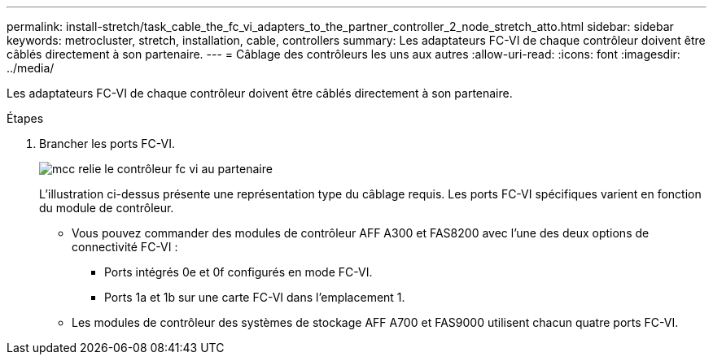 ---
permalink: install-stretch/task_cable_the_fc_vi_adapters_to_the_partner_controller_2_node_stretch_atto.html 
sidebar: sidebar 
keywords: metrocluster, stretch, installation, cable, controllers 
summary: Les adaptateurs FC-VI de chaque contrôleur doivent être câblés directement à son partenaire. 
---
= Câblage des contrôleurs les uns aux autres
:allow-uri-read: 
:icons: font
:imagesdir: ../media/


[role="lead"]
Les adaptateurs FC-VI de chaque contrôleur doivent être câblés directement à son partenaire.

.Étapes
. Brancher les ports FC-VI.
+
image::../media/mcc_cabling_fc_vi_controller_to_partner.gif[mcc relie le contrôleur fc vi au partenaire]

+
L'illustration ci-dessus présente une représentation type du câblage requis. Les ports FC-VI spécifiques varient en fonction du module de contrôleur.

+
** Vous pouvez commander des modules de contrôleur AFF A300 et FAS8200 avec l'une des deux options de connectivité FC-VI :
+
*** Ports intégrés 0e et 0f configurés en mode FC-VI.
*** Ports 1a et 1b sur une carte FC-VI dans l'emplacement 1.


** Les modules de contrôleur des systèmes de stockage AFF A700 et FAS9000 utilisent chacun quatre ports FC-VI.



